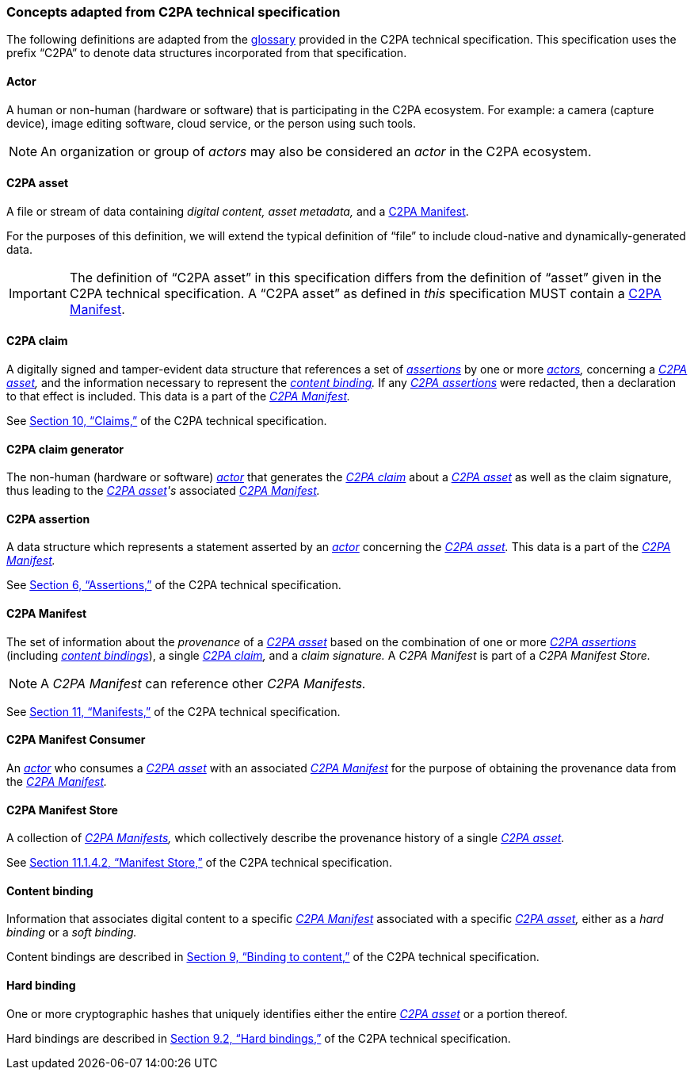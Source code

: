 === Concepts adapted from C2PA technical specification

The following definitions are adapted from the link:++https://spec.c2pa.org/specifications/specifications/2.2/specs/C2PA_Specification.html#_glossary++[glossary] provided in the C2PA technical specification.
This specification uses the prefix “C2PA” to denote data structures incorporated from that specification.

==== Actor

A human or non-human (hardware or software) that is participating in the C2PA ecosystem.
For example: a camera (capture device), image editing software, cloud service, or the person using such tools.

NOTE: An organization or group of _actors_ may also be considered an _actor_ in the C2PA ecosystem.

==== C2PA asset

A file or stream of data containing _digital content,_ _asset metadata,_ and a <<C2PA Manifest>>.

For the purposes of this definition, we will extend the typical definition of “file” to include cloud-native and dynamically-generated data.

IMPORTANT: The definition of “C2PA asset” in this specification differs from the definition of “asset” given in the C2PA technical specification.
A “C2PA asset” as defined in _this_ specification MUST contain a <<C2PA Manifest>>.

==== C2PA claim

A digitally signed and tamper-evident data structure that references a set of _<<_c2pa_assertion,assertions>>_ by one or more _<<_actor,actors>>,_ concerning a _<<C2PA asset>>,_ and the information necessary to represent the _<<_content_binding,content binding>>._
If any _<<_c2pa_assertion,C2PA assertions>>_ were redacted, then a declaration to that effect is included.
This data is a part of the _<<C2PA Manifest>>._

See link:++https://spec.c2pa.org/specifications/specifications/2.2/specs/C2PA_Specification.html#_claims++[Section 10, “Claims,”] of the C2PA technical specification.

==== C2PA claim generator

The non-human (hardware or software) _<<_actor,actor>>_ that generates the _<<C2PA claim>>_ about a _<<C2PA asset>>_ as well as the claim signature, thus leading to the _<<C2PA asset>>'s_ associated _<<C2PA Manifest>>._

==== C2PA assertion

A data structure which represents a statement asserted by an _<<_actor,actor>>_ concerning the _<<C2PA asset>>._
This data is a part of the _<<C2PA Manifest>>._

See link:++https://spec.c2pa.org/specifications/specifications/2.2/specs/C2PA_Specification.html#_assertions++[Section 6, “Assertions,”] of the C2PA technical specification.

==== C2PA Manifest

The set of information about the _provenance_ of a _<<C2PA asset>>_ based on the combination of one or more _<<_c2pa_assertion,C2PA assertions>>_ (including _<<_content_binding,content bindings>>_), a single _<<C2PA claim>>,_ and a _claim signature._
A _C2PA Manifest_ is part of a _C2PA Manifest Store._

NOTE: A _C2PA Manifest_ can reference other _C2PA Manifests._

See link:++https://spec.c2pa.org/specifications/specifications/2.2/specs/C2PA_Specification.html#_manifests++[Section 11, “Manifests,”] of the C2PA technical specification.

==== C2PA Manifest Consumer

An _<<_actor,actor>>_ who consumes a _<<_c2pa_asset,C2PA asset>>_ with an associated _<<C2PA Manifest>>_ for the purpose of obtaining the provenance data from the _<<C2PA Manifest>>._

==== C2PA Manifest Store

A collection of _<<_c2pa_manifest,C2PA Manifests>>,_ which collectively describe the provenance history of a single _<<C2PA asset>>._

See link:++https://spec.c2pa.org/specifications/specifications/2.2/specs/C2PA_Specification.html#_manifest_store++[Section 11.1.4.2, “Manifest Store,”] of the C2PA technical specification.

==== Content binding

Information that associates digital content to a specific _<<C2PA Manifest>>_ associated with a specific _<<C2PA asset>>,_ either as a _hard binding_ or a _soft binding._

Content bindings are described in link:++https://spec.c2pa.org/specifications/specifications/2.2/specs/C2PA_Specification.html#_binding_to_content++[Section 9, “Binding to content,”] of the C2PA technical specification.

==== Hard binding

One or more cryptographic hashes that uniquely identifies either the entire _<<C2PA asset>>_ or a portion thereof.

Hard bindings are described in link:++https://spec.c2pa.org/specifications/specifications/2.2/specs/C2PA_Specification.html#_hard_bindings++[Section 9.2, “Hard bindings,”] of the C2PA technical specification.
